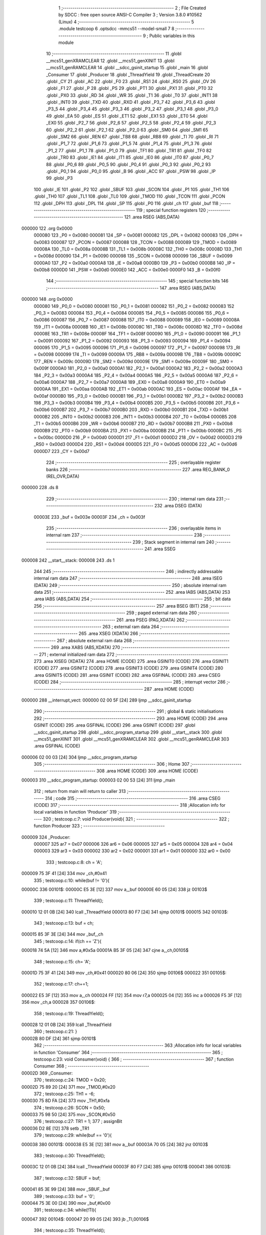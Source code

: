                                       1 ;--------------------------------------------------------
                                      2 ; File Created by SDCC : free open source ANSI-C Compiler
                                      3 ; Version 3.8.0 #10562 (Linux)
                                      4 ;--------------------------------------------------------
                                      5 	.module testcoop
                                      6 	.optsdcc -mmcs51 --model-small
                                      7 	
                                      8 ;--------------------------------------------------------
                                      9 ; Public variables in this module
                                     10 ;--------------------------------------------------------
                                     11 	.globl __mcs51_genXRAMCLEAR
                                     12 	.globl __mcs51_genXINIT
                                     13 	.globl __mcs51_genRAMCLEAR
                                     14 	.globl __sdcc_gsinit_startup
                                     15 	.globl _main
                                     16 	.globl _Consumer
                                     17 	.globl _Producer
                                     18 	.globl _ThreadYield
                                     19 	.globl _ThreadCreate
                                     20 	.globl _CY
                                     21 	.globl _AC
                                     22 	.globl _F0
                                     23 	.globl _RS1
                                     24 	.globl _RS0
                                     25 	.globl _OV
                                     26 	.globl _F1
                                     27 	.globl _P
                                     28 	.globl _PS
                                     29 	.globl _PT1
                                     30 	.globl _PX1
                                     31 	.globl _PT0
                                     32 	.globl _PX0
                                     33 	.globl _RD
                                     34 	.globl _WR
                                     35 	.globl _T1
                                     36 	.globl _T0
                                     37 	.globl _INT1
                                     38 	.globl _INT0
                                     39 	.globl _TXD
                                     40 	.globl _RXD
                                     41 	.globl _P3_7
                                     42 	.globl _P3_6
                                     43 	.globl _P3_5
                                     44 	.globl _P3_4
                                     45 	.globl _P3_3
                                     46 	.globl _P3_2
                                     47 	.globl _P3_1
                                     48 	.globl _P3_0
                                     49 	.globl _EA
                                     50 	.globl _ES
                                     51 	.globl _ET1
                                     52 	.globl _EX1
                                     53 	.globl _ET0
                                     54 	.globl _EX0
                                     55 	.globl _P2_7
                                     56 	.globl _P2_6
                                     57 	.globl _P2_5
                                     58 	.globl _P2_4
                                     59 	.globl _P2_3
                                     60 	.globl _P2_2
                                     61 	.globl _P2_1
                                     62 	.globl _P2_0
                                     63 	.globl _SM0
                                     64 	.globl _SM1
                                     65 	.globl _SM2
                                     66 	.globl _REN
                                     67 	.globl _TB8
                                     68 	.globl _RB8
                                     69 	.globl _TI
                                     70 	.globl _RI
                                     71 	.globl _P1_7
                                     72 	.globl _P1_6
                                     73 	.globl _P1_5
                                     74 	.globl _P1_4
                                     75 	.globl _P1_3
                                     76 	.globl _P1_2
                                     77 	.globl _P1_1
                                     78 	.globl _P1_0
                                     79 	.globl _TF1
                                     80 	.globl _TR1
                                     81 	.globl _TF0
                                     82 	.globl _TR0
                                     83 	.globl _IE1
                                     84 	.globl _IT1
                                     85 	.globl _IE0
                                     86 	.globl _IT0
                                     87 	.globl _P0_7
                                     88 	.globl _P0_6
                                     89 	.globl _P0_5
                                     90 	.globl _P0_4
                                     91 	.globl _P0_3
                                     92 	.globl _P0_2
                                     93 	.globl _P0_1
                                     94 	.globl _P0_0
                                     95 	.globl _B
                                     96 	.globl _ACC
                                     97 	.globl _PSW
                                     98 	.globl _IP
                                     99 	.globl _P3
                                    100 	.globl _IE
                                    101 	.globl _P2
                                    102 	.globl _SBUF
                                    103 	.globl _SCON
                                    104 	.globl _P1
                                    105 	.globl _TH1
                                    106 	.globl _TH0
                                    107 	.globl _TL1
                                    108 	.globl _TL0
                                    109 	.globl _TMOD
                                    110 	.globl _TCON
                                    111 	.globl _PCON
                                    112 	.globl _DPH
                                    113 	.globl _DPL
                                    114 	.globl _SP
                                    115 	.globl _P0
                                    116 	.globl _ch
                                    117 	.globl _buf
                                    118 ;--------------------------------------------------------
                                    119 ; special function registers
                                    120 ;--------------------------------------------------------
                                    121 	.area RSEG    (ABS,DATA)
      000000                        122 	.org 0x0000
                           000080   123 _P0	=	0x0080
                           000081   124 _SP	=	0x0081
                           000082   125 _DPL	=	0x0082
                           000083   126 _DPH	=	0x0083
                           000087   127 _PCON	=	0x0087
                           000088   128 _TCON	=	0x0088
                           000089   129 _TMOD	=	0x0089
                           00008A   130 _TL0	=	0x008a
                           00008B   131 _TL1	=	0x008b
                           00008C   132 _TH0	=	0x008c
                           00008D   133 _TH1	=	0x008d
                           000090   134 _P1	=	0x0090
                           000098   135 _SCON	=	0x0098
                           000099   136 _SBUF	=	0x0099
                           0000A0   137 _P2	=	0x00a0
                           0000A8   138 _IE	=	0x00a8
                           0000B0   139 _P3	=	0x00b0
                           0000B8   140 _IP	=	0x00b8
                           0000D0   141 _PSW	=	0x00d0
                           0000E0   142 _ACC	=	0x00e0
                           0000F0   143 _B	=	0x00f0
                                    144 ;--------------------------------------------------------
                                    145 ; special function bits
                                    146 ;--------------------------------------------------------
                                    147 	.area RSEG    (ABS,DATA)
      000000                        148 	.org 0x0000
                           000080   149 _P0_0	=	0x0080
                           000081   150 _P0_1	=	0x0081
                           000082   151 _P0_2	=	0x0082
                           000083   152 _P0_3	=	0x0083
                           000084   153 _P0_4	=	0x0084
                           000085   154 _P0_5	=	0x0085
                           000086   155 _P0_6	=	0x0086
                           000087   156 _P0_7	=	0x0087
                           000088   157 _IT0	=	0x0088
                           000089   158 _IE0	=	0x0089
                           00008A   159 _IT1	=	0x008a
                           00008B   160 _IE1	=	0x008b
                           00008C   161 _TR0	=	0x008c
                           00008D   162 _TF0	=	0x008d
                           00008E   163 _TR1	=	0x008e
                           00008F   164 _TF1	=	0x008f
                           000090   165 _P1_0	=	0x0090
                           000091   166 _P1_1	=	0x0091
                           000092   167 _P1_2	=	0x0092
                           000093   168 _P1_3	=	0x0093
                           000094   169 _P1_4	=	0x0094
                           000095   170 _P1_5	=	0x0095
                           000096   171 _P1_6	=	0x0096
                           000097   172 _P1_7	=	0x0097
                           000098   173 _RI	=	0x0098
                           000099   174 _TI	=	0x0099
                           00009A   175 _RB8	=	0x009a
                           00009B   176 _TB8	=	0x009b
                           00009C   177 _REN	=	0x009c
                           00009D   178 _SM2	=	0x009d
                           00009E   179 _SM1	=	0x009e
                           00009F   180 _SM0	=	0x009f
                           0000A0   181 _P2_0	=	0x00a0
                           0000A1   182 _P2_1	=	0x00a1
                           0000A2   183 _P2_2	=	0x00a2
                           0000A3   184 _P2_3	=	0x00a3
                           0000A4   185 _P2_4	=	0x00a4
                           0000A5   186 _P2_5	=	0x00a5
                           0000A6   187 _P2_6	=	0x00a6
                           0000A7   188 _P2_7	=	0x00a7
                           0000A8   189 _EX0	=	0x00a8
                           0000A9   190 _ET0	=	0x00a9
                           0000AA   191 _EX1	=	0x00aa
                           0000AB   192 _ET1	=	0x00ab
                           0000AC   193 _ES	=	0x00ac
                           0000AF   194 _EA	=	0x00af
                           0000B0   195 _P3_0	=	0x00b0
                           0000B1   196 _P3_1	=	0x00b1
                           0000B2   197 _P3_2	=	0x00b2
                           0000B3   198 _P3_3	=	0x00b3
                           0000B4   199 _P3_4	=	0x00b4
                           0000B5   200 _P3_5	=	0x00b5
                           0000B6   201 _P3_6	=	0x00b6
                           0000B7   202 _P3_7	=	0x00b7
                           0000B0   203 _RXD	=	0x00b0
                           0000B1   204 _TXD	=	0x00b1
                           0000B2   205 _INT0	=	0x00b2
                           0000B3   206 _INT1	=	0x00b3
                           0000B4   207 _T0	=	0x00b4
                           0000B5   208 _T1	=	0x00b5
                           0000B6   209 _WR	=	0x00b6
                           0000B7   210 _RD	=	0x00b7
                           0000B8   211 _PX0	=	0x00b8
                           0000B9   212 _PT0	=	0x00b9
                           0000BA   213 _PX1	=	0x00ba
                           0000BB   214 _PT1	=	0x00bb
                           0000BC   215 _PS	=	0x00bc
                           0000D0   216 _P	=	0x00d0
                           0000D1   217 _F1	=	0x00d1
                           0000D2   218 _OV	=	0x00d2
                           0000D3   219 _RS0	=	0x00d3
                           0000D4   220 _RS1	=	0x00d4
                           0000D5   221 _F0	=	0x00d5
                           0000D6   222 _AC	=	0x00d6
                           0000D7   223 _CY	=	0x00d7
                                    224 ;--------------------------------------------------------
                                    225 ; overlayable register banks
                                    226 ;--------------------------------------------------------
                                    227 	.area REG_BANK_0	(REL,OVR,DATA)
      000000                        228 	.ds 8
                                    229 ;--------------------------------------------------------
                                    230 ; internal ram data
                                    231 ;--------------------------------------------------------
                                    232 	.area DSEG    (DATA)
                           00003E   233 _buf	=	0x003e
                           00003F   234 _ch	=	0x003f
                                    235 ;--------------------------------------------------------
                                    236 ; overlayable items in internal ram 
                                    237 ;--------------------------------------------------------
                                    238 ;--------------------------------------------------------
                                    239 ; Stack segment in internal ram 
                                    240 ;--------------------------------------------------------
                                    241 	.area	SSEG
      000008                        242 __start__stack:
      000008                        243 	.ds	1
                                    244 
                                    245 ;--------------------------------------------------------
                                    246 ; indirectly addressable internal ram data
                                    247 ;--------------------------------------------------------
                                    248 	.area ISEG    (DATA)
                                    249 ;--------------------------------------------------------
                                    250 ; absolute internal ram data
                                    251 ;--------------------------------------------------------
                                    252 	.area IABS    (ABS,DATA)
                                    253 	.area IABS    (ABS,DATA)
                                    254 ;--------------------------------------------------------
                                    255 ; bit data
                                    256 ;--------------------------------------------------------
                                    257 	.area BSEG    (BIT)
                                    258 ;--------------------------------------------------------
                                    259 ; paged external ram data
                                    260 ;--------------------------------------------------------
                                    261 	.area PSEG    (PAG,XDATA)
                                    262 ;--------------------------------------------------------
                                    263 ; external ram data
                                    264 ;--------------------------------------------------------
                                    265 	.area XSEG    (XDATA)
                                    266 ;--------------------------------------------------------
                                    267 ; absolute external ram data
                                    268 ;--------------------------------------------------------
                                    269 	.area XABS    (ABS,XDATA)
                                    270 ;--------------------------------------------------------
                                    271 ; external initialized ram data
                                    272 ;--------------------------------------------------------
                                    273 	.area XISEG   (XDATA)
                                    274 	.area HOME    (CODE)
                                    275 	.area GSINIT0 (CODE)
                                    276 	.area GSINIT1 (CODE)
                                    277 	.area GSINIT2 (CODE)
                                    278 	.area GSINIT3 (CODE)
                                    279 	.area GSINIT4 (CODE)
                                    280 	.area GSINIT5 (CODE)
                                    281 	.area GSINIT  (CODE)
                                    282 	.area GSFINAL (CODE)
                                    283 	.area CSEG    (CODE)
                                    284 ;--------------------------------------------------------
                                    285 ; interrupt vector 
                                    286 ;--------------------------------------------------------
                                    287 	.area HOME    (CODE)
      000000                        288 __interrupt_vect:
      000000 02 00 5F         [24]  289 	ljmp	__sdcc_gsinit_startup
                                    290 ;--------------------------------------------------------
                                    291 ; global & static initialisations
                                    292 ;--------------------------------------------------------
                                    293 	.area HOME    (CODE)
                                    294 	.area GSINIT  (CODE)
                                    295 	.area GSFINAL (CODE)
                                    296 	.area GSINIT  (CODE)
                                    297 	.globl __sdcc_gsinit_startup
                                    298 	.globl __sdcc_program_startup
                                    299 	.globl __start__stack
                                    300 	.globl __mcs51_genXINIT
                                    301 	.globl __mcs51_genXRAMCLEAR
                                    302 	.globl __mcs51_genRAMCLEAR
                                    303 	.area GSFINAL (CODE)
      000006 02 00 03         [24]  304 	ljmp	__sdcc_program_startup
                                    305 ;--------------------------------------------------------
                                    306 ; Home
                                    307 ;--------------------------------------------------------
                                    308 	.area HOME    (CODE)
                                    309 	.area HOME    (CODE)
      000003                        310 __sdcc_program_startup:
      000003 02 00 53         [24]  311 	ljmp	_main
                                    312 ;	return from main will return to caller
                                    313 ;--------------------------------------------------------
                                    314 ; code
                                    315 ;--------------------------------------------------------
                                    316 	.area CSEG    (CODE)
                                    317 ;------------------------------------------------------------
                                    318 ;Allocation info for local variables in function 'Producer'
                                    319 ;------------------------------------------------------------
                                    320 ;	testcoop.c:7: void Producer(void){
                                    321 ;	-----------------------------------------
                                    322 ;	 function Producer
                                    323 ;	-----------------------------------------
      000009                        324 _Producer:
                           000007   325 	ar7 = 0x07
                           000006   326 	ar6 = 0x06
                           000005   327 	ar5 = 0x05
                           000004   328 	ar4 = 0x04
                           000003   329 	ar3 = 0x03
                           000002   330 	ar2 = 0x02
                           000001   331 	ar1 = 0x01
                           000000   332 	ar0 = 0x00
                                    333 ;	testcoop.c:8: ch = 'A';
      000009 75 3F 41         [24]  334 	mov	_ch,#0x41
                                    335 ;	testcoop.c:10: while(buf != '\0'){
      00000C                        336 00101$:
      00000C E5 3E            [12]  337 	mov	a,_buf
      00000E 60 05            [24]  338 	jz	00103$
                                    339 ;	testcoop.c:11: ThreadYield();
      000010 12 01 0B         [24]  340 	lcall	_ThreadYield
      000013 80 F7            [24]  341 	sjmp	00101$
      000015                        342 00103$:
                                    343 ;	testcoop.c:13: buf = ch;
      000015 85 3F 3E         [24]  344 	mov	_buf,_ch
                                    345 ;	testcoop.c:14: if(ch == 'Z'){
      000018 74 5A            [12]  346 	mov	a,#0x5a
      00001A B5 3F 05         [24]  347 	cjne	a,_ch,00105$
                                    348 ;	testcoop.c:15: ch= 'A';
      00001D 75 3F 41         [24]  349 	mov	_ch,#0x41
      000020 80 06            [24]  350 	sjmp	00106$
      000022                        351 00105$:
                                    352 ;	testcoop.c:17: ch+=1;
      000022 E5 3F            [12]  353 	mov	a,_ch
      000024 FF               [12]  354 	mov	r7,a
      000025 04               [12]  355 	inc	a
      000026 F5 3F            [12]  356 	mov	_ch,a
      000028                        357 00106$:
                                    358 ;	testcoop.c:19: ThreadYield();
      000028 12 01 0B         [24]  359 	lcall	_ThreadYield
                                    360 ;	testcoop.c:21: }
      00002B 80 DF            [24]  361 	sjmp	00101$
                                    362 ;------------------------------------------------------------
                                    363 ;Allocation info for local variables in function 'Consumer'
                                    364 ;------------------------------------------------------------
                                    365 ;	testcoop.c:23: void Consumer(void) {
                                    366 ;	-----------------------------------------
                                    367 ;	 function Consumer
                                    368 ;	-----------------------------------------
      00002D                        369 _Consumer:
                                    370 ;	testcoop.c:24: TMOD = 0x20;
      00002D 75 89 20         [24]  371 	mov	_TMOD,#0x20
                                    372 ;	testcoop.c:25: TH1 = -6;
      000030 75 8D FA         [24]  373 	mov	_TH1,#0xfa
                                    374 ;	testcoop.c:26: SCON = 0x50;
      000033 75 98 50         [24]  375 	mov	_SCON,#0x50
                                    376 ;	testcoop.c:27: TR1 = 1;
                                    377 ;	assignBit
      000036 D2 8E            [12]  378 	setb	_TR1
                                    379 ;	testcoop.c:29: while(buf == '\0'){
      000038                        380 00101$:
      000038 E5 3E            [12]  381 	mov	a,_buf
      00003A 70 05            [24]  382 	jnz	00103$
                                    383 ;	testcoop.c:30: ThreadYield();
      00003C 12 01 0B         [24]  384 	lcall	_ThreadYield
      00003F 80 F7            [24]  385 	sjmp	00101$
      000041                        386 00103$:
                                    387 ;	testcoop.c:32: SBUF = buf;
      000041 85 3E 99         [24]  388 	mov	_SBUF,_buf
                                    389 ;	testcoop.c:33: buf = '\0';
      000044 75 3E 00         [24]  390 	mov	_buf,#0x00
                                    391 ;	testcoop.c:34: while(!TI){
      000047                        392 00104$:
      000047 20 99 05         [24]  393 	jb	_TI,00106$
                                    394 ;	testcoop.c:35: ThreadYield();
      00004A 12 01 0B         [24]  395 	lcall	_ThreadYield
      00004D 80 F8            [24]  396 	sjmp	00104$
      00004F                        397 00106$:
                                    398 ;	testcoop.c:37: TI = 0;
                                    399 ;	assignBit
      00004F C2 99            [12]  400 	clr	_TI
                                    401 ;	testcoop.c:39: }
      000051 80 E5            [24]  402 	sjmp	00101$
                                    403 ;------------------------------------------------------------
                                    404 ;Allocation info for local variables in function 'main'
                                    405 ;------------------------------------------------------------
                                    406 ;	testcoop.c:41: void main(void) {
                                    407 ;	-----------------------------------------
                                    408 ;	 function main
                                    409 ;	-----------------------------------------
      000053                        410 _main:
                                    411 ;	testcoop.c:42: buf = '\0';
      000053 75 3E 00         [24]  412 	mov	_buf,#0x00
                                    413 ;	testcoop.c:43: ThreadCreate(Producer);
      000056 90 00 09         [24]  414 	mov	dptr,#_Producer
      000059 12 00 84         [24]  415 	lcall	_ThreadCreate
                                    416 ;	testcoop.c:44: Consumer();
                                    417 ;	testcoop.c:45: }
      00005C 02 00 2D         [24]  418 	ljmp	_Consumer
                                    419 ;------------------------------------------------------------
                                    420 ;Allocation info for local variables in function '_sdcc_gsinit_startup'
                                    421 ;------------------------------------------------------------
                                    422 ;	testcoop.c:47: void _sdcc_gsinit_startup(void) {
                                    423 ;	-----------------------------------------
                                    424 ;	 function _sdcc_gsinit_startup
                                    425 ;	-----------------------------------------
      00005F                        426 __sdcc_gsinit_startup:
                                    427 ;	testcoop.c:50: __endasm;
      00005F 02 00 66         [24]  428 	ljmp	_Bootstrap
                                    429 ;	testcoop.c:51: }
      000062 22               [24]  430 	ret
                                    431 ;------------------------------------------------------------
                                    432 ;Allocation info for local variables in function '_mcs51_genRAMCLEAR'
                                    433 ;------------------------------------------------------------
                                    434 ;	testcoop.c:53: void _mcs51_genRAMCLEAR(void) {}
                                    435 ;	-----------------------------------------
                                    436 ;	 function _mcs51_genRAMCLEAR
                                    437 ;	-----------------------------------------
      000063                        438 __mcs51_genRAMCLEAR:
      000063 22               [24]  439 	ret
                                    440 ;------------------------------------------------------------
                                    441 ;Allocation info for local variables in function '_mcs51_genXINIT'
                                    442 ;------------------------------------------------------------
                                    443 ;	testcoop.c:54: void _mcs51_genXINIT(void) {}
                                    444 ;	-----------------------------------------
                                    445 ;	 function _mcs51_genXINIT
                                    446 ;	-----------------------------------------
      000064                        447 __mcs51_genXINIT:
      000064 22               [24]  448 	ret
                                    449 ;------------------------------------------------------------
                                    450 ;Allocation info for local variables in function '_mcs51_genXRAMCLEAR'
                                    451 ;------------------------------------------------------------
                                    452 ;	testcoop.c:55: void _mcs51_genXRAMCLEAR(void) {}
                                    453 ;	-----------------------------------------
                                    454 ;	 function _mcs51_genXRAMCLEAR
                                    455 ;	-----------------------------------------
      000065                        456 __mcs51_genXRAMCLEAR:
      000065 22               [24]  457 	ret
                                    458 	.area CSEG    (CODE)
                                    459 	.area CONST   (CODE)
                                    460 	.area XINIT   (CODE)
                                    461 	.area CABS    (ABS,CODE)
